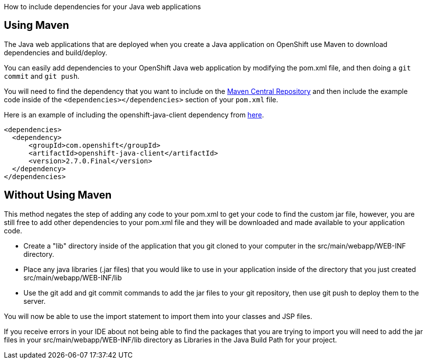 [.lead]
How to include dependencies for your Java web applications

== Using Maven

The Java web applications that are deployed when you create a Java application on OpenShift use Maven to download dependencies and build/deploy.

You can easily add dependencies to your OpenShift Java web application by modifying the pom.xml file, and then doing a `git commit` and `git push`.

You will need to find the dependency that you want to include on the link:http://search.maven.org/[Maven Central Repository] and then include the example code inside of the `<dependencies></dependencies>` section of your `pom.xml` file.

Here is an example of including the openshift-java-client dependency from link:http://search.maven.org/#artifactdetails|com.openshift|openshift-java-client|2.7.0.Final|jar[here].
[source,xml]
--
<dependencies>
  <dependency>
      <groupId>com.openshift</groupId>
      <artifactId>openshift-java-client</artifactId>
      <version>2.7.0.Final</version>
  </dependency>
</dependencies>
--

== Without Using Maven

This method negates the step of adding any code to your pom.xml to get your code to find the custom jar file, however, you are still free to add other dependencies to your pom.xml file and they will be downloaded and made available to your application code.

* Create a "lib" directory inside of the application that you git cloned to your computer in the src/main/webapp/WEB-INF directory.
* Place any java libraries (.jar files) that you would like to use in your application inside of the directory that you just created src/main/webapp/WEB-INF/lib
* Use the git add and git commit commands to add the jar files to your git repository, then use git push to deploy them to the server.

You will now be able to use the import statement to import them into your classes and JSP files.

If you receive errors in your IDE about not being able to find the packages that you are trying to import you will need to add the jar files in your src/main/webapp/WEB-INF/lib directory as Libraries in the Java Build Path for your project.
